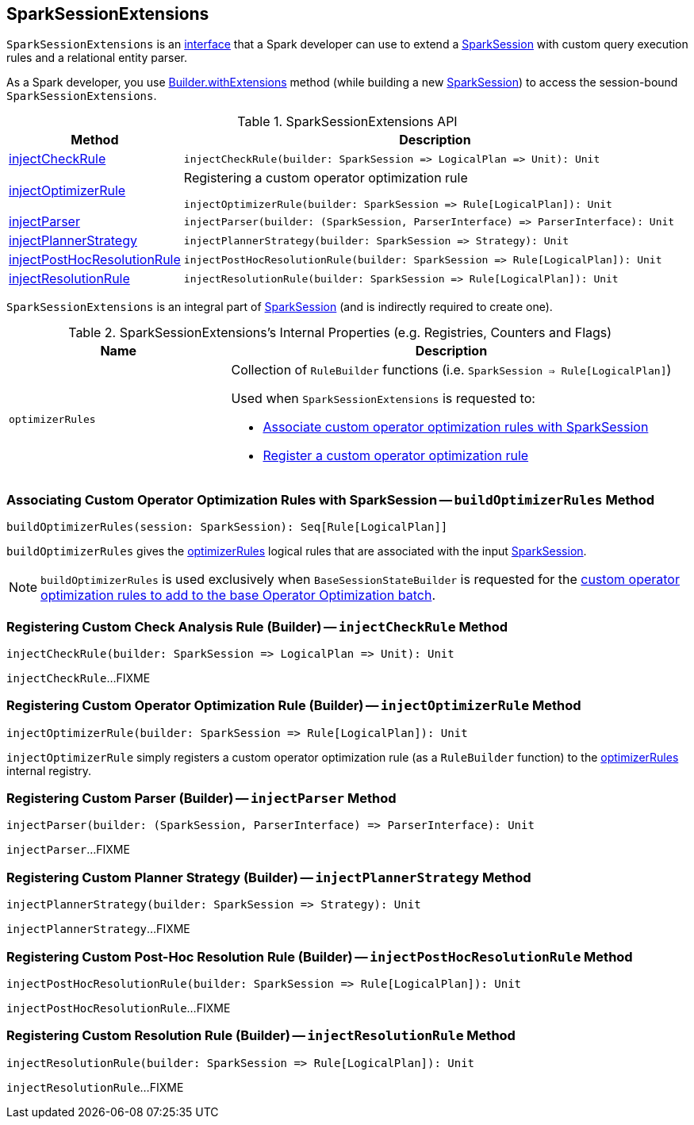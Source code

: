 == [[SparkSessionExtensions]] SparkSessionExtensions

`SparkSessionExtensions` is an <<methods, interface>> that a Spark developer can use to extend a <<spark-sql-SparkSession.adoc#extensions, SparkSession>> with custom query execution rules and a relational entity parser.

As a Spark developer, you use <<spark-sql-SparkSession-Builder.adoc#withExtensions, Builder.withExtensions>> method (while building a new <<spark-sql-SparkSession.adoc#, SparkSession>>) to access the session-bound `SparkSessionExtensions`.

[[methods]]
.SparkSessionExtensions API
[cols="1,3",options="header",width="100%"]
|===
| Method
| Description

| <<injectCheckRule, injectCheckRule>>
a|

[source, scala]
----
injectCheckRule(builder: SparkSession => LogicalPlan => Unit): Unit
----

| <<injectOptimizerRule, injectOptimizerRule>>
a| Registering a custom operator optimization rule

[source, scala]
----
injectOptimizerRule(builder: SparkSession => Rule[LogicalPlan]): Unit
----

| <<injectParser, injectParser>>
a|

[source, scala]
----
injectParser(builder: (SparkSession, ParserInterface) => ParserInterface): Unit
----

| <<injectPlannerStrategy, injectPlannerStrategy>>
a|

[source, scala]
----
injectPlannerStrategy(builder: SparkSession => Strategy): Unit
----

| <<injectPostHocResolutionRule, injectPostHocResolutionRule>>
a|

[source, scala]
----
injectPostHocResolutionRule(builder: SparkSession => Rule[LogicalPlan]): Unit
----

| <<injectResolutionRule, injectResolutionRule>>
a|

[source, scala]
----
injectResolutionRule(builder: SparkSession => Rule[LogicalPlan]): Unit
----
|===

`SparkSessionExtensions` is an integral part of <<spark-sql-SparkSession.adoc#extensions, SparkSession>> (and is indirectly required to create one).

[[internal-registries]]
.SparkSessionExtensions's Internal Properties (e.g. Registries, Counters and Flags)
[cols="1m,2",options="header",width="100%"]
|===
| Name
| Description

| optimizerRules
a| [[optimizerRules]] Collection of `RuleBuilder` functions (i.e. `SparkSession => Rule[LogicalPlan]`)

Used when `SparkSessionExtensions` is requested to:

* <<buildOptimizerRules, Associate custom operator optimization rules with SparkSession>>

* <<injectOptimizerRule, Register a custom operator optimization rule>>
|===

=== [[buildOptimizerRules]] Associating Custom Operator Optimization Rules with SparkSession -- `buildOptimizerRules` Method

[source, scala]
----
buildOptimizerRules(session: SparkSession): Seq[Rule[LogicalPlan]]
----

`buildOptimizerRules` gives the <<optimizerRules, optimizerRules>> logical rules that are associated with the input <<spark-sql-SparkSession.adoc#, SparkSession>>.

NOTE: `buildOptimizerRules` is used exclusively when `BaseSessionStateBuilder` is requested for the <<spark-sql-BaseSessionStateBuilder.adoc#customOperatorOptimizationRules, custom operator optimization rules to add to the base Operator Optimization batch>>.

=== [[injectCheckRule]] Registering Custom Check Analysis Rule (Builder) -- `injectCheckRule` Method

[source, scala]
----
injectCheckRule(builder: SparkSession => LogicalPlan => Unit): Unit
----

`injectCheckRule`...FIXME

=== [[injectOptimizerRule]] Registering Custom Operator Optimization Rule (Builder) -- `injectOptimizerRule` Method

[source, scala]
----
injectOptimizerRule(builder: SparkSession => Rule[LogicalPlan]): Unit
----

`injectOptimizerRule` simply registers a custom operator optimization rule (as a `RuleBuilder` function) to the <<optimizerRules, optimizerRules>> internal registry.

=== [[injectParser]] Registering Custom Parser (Builder) -- `injectParser` Method

[source, scala]
----
injectParser(builder: (SparkSession, ParserInterface) => ParserInterface): Unit
----

`injectParser`...FIXME

=== [[injectPlannerStrategy]] Registering Custom Planner Strategy (Builder) -- `injectPlannerStrategy` Method

[source, scala]
----
injectPlannerStrategy(builder: SparkSession => Strategy): Unit
----

`injectPlannerStrategy`...FIXME

=== [[injectPostHocResolutionRule]] Registering Custom Post-Hoc Resolution Rule (Builder) -- `injectPostHocResolutionRule` Method

[source, scala]
----
injectPostHocResolutionRule(builder: SparkSession => Rule[LogicalPlan]): Unit
----

`injectPostHocResolutionRule`...FIXME

=== [[injectResolutionRule]] Registering Custom Resolution Rule (Builder) -- `injectResolutionRule` Method

[source, scala]
----
injectResolutionRule(builder: SparkSession => Rule[LogicalPlan]): Unit
----

`injectResolutionRule`...FIXME
